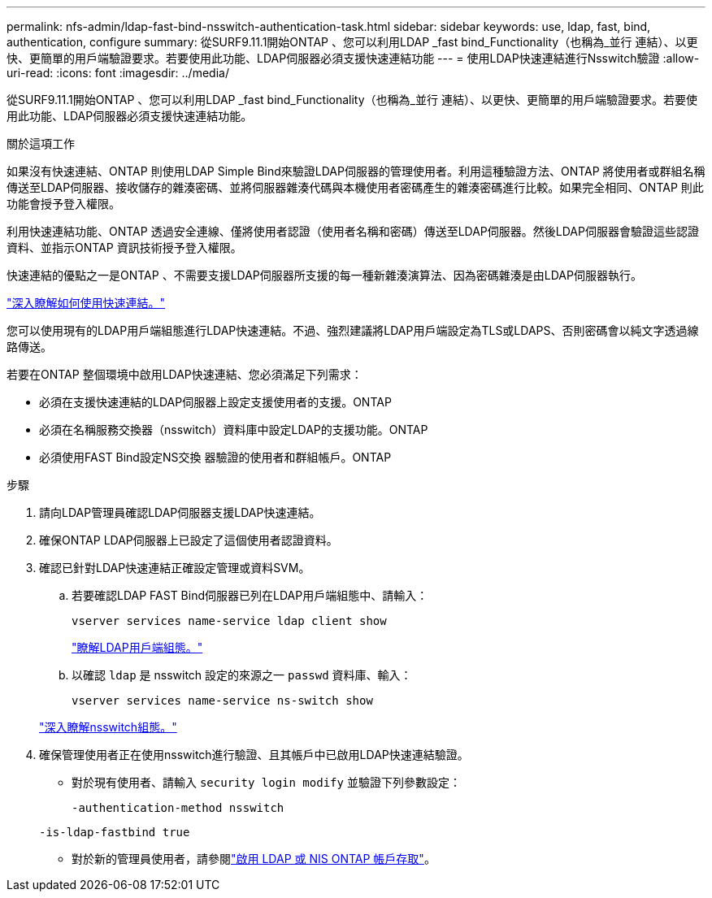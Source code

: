 ---
permalink: nfs-admin/ldap-fast-bind-nsswitch-authentication-task.html 
sidebar: sidebar 
keywords: use, ldap, fast, bind, authentication, configure 
summary: 從SURF9.11.1開始ONTAP 、您可以利用LDAP _fast bind_Functionality（也稱為_並行 連結）、以更快、更簡單的用戶端驗證要求。若要使用此功能、LDAP伺服器必須支援快速連結功能 
---
= 使用LDAP快速連結進行Nsswitch驗證
:allow-uri-read: 
:icons: font
:imagesdir: ../media/


[role="lead"]
從SURF9.11.1開始ONTAP 、您可以利用LDAP _fast bind_Functionality（也稱為_並行 連結）、以更快、更簡單的用戶端驗證要求。若要使用此功能、LDAP伺服器必須支援快速連結功能。

.關於這項工作
如果沒有快速連結、ONTAP 則使用LDAP Simple Bind來驗證LDAP伺服器的管理使用者。利用這種驗證方法、ONTAP 將使用者或群組名稱傳送至LDAP伺服器、接收儲存的雜湊密碼、並將伺服器雜湊代碼與本機使用者密碼產生的雜湊密碼進行比較。如果完全相同、ONTAP 則此功能會授予登入權限。

利用快速連結功能、ONTAP 透過安全連線、僅將使用者認證（使用者名稱和密碼）傳送至LDAP伺服器。然後LDAP伺服器會驗證這些認證資料、並指示ONTAP 資訊技術授予登入權限。

快速連結的優點之一是ONTAP 、不需要支援LDAP伺服器所支援的每一種新雜湊演算法、因為密碼雜湊是由LDAP伺服器執行。

link:https://docs.microsoft.com/en-us/openspecs/windows_protocols/ms-adts/dc4eb502-fb94-470c-9ab8-ad09fa720ea6["深入瞭解如何使用快速連結。"^]

您可以使用現有的LDAP用戶端組態進行LDAP快速連結。不過、強烈建議將LDAP用戶端設定為TLS或LDAPS、否則密碼會以純文字透過線路傳送。

若要在ONTAP 整個環境中啟用LDAP快速連結、您必須滿足下列需求：

* 必須在支援快速連結的LDAP伺服器上設定支援使用者的支援。ONTAP
* 必須在名稱服務交換器（nsswitch）資料庫中設定LDAP的支援功能。ONTAP
* 必須使用FAST Bind設定NS交換 器驗證的使用者和群組帳戶。ONTAP


.步驟
. 請向LDAP管理員確認LDAP伺服器支援LDAP快速連結。
. 確保ONTAP LDAP伺服器上已設定了這個使用者認證資料。
. 確認已針對LDAP快速連結正確設定管理或資料SVM。
+
.. 若要確認LDAP FAST Bind伺服器已列在LDAP用戶端組態中、請輸入：
+
`vserver services name-service ldap client show`

+
link:../nfs-config/create-ldap-client-config-task.html["瞭解LDAP用戶端組態。"]

.. 以確認 `ldap` 是 nsswitch 設定的來源之一 `passwd` 資料庫、輸入：
+
`vserver services name-service ns-switch show`

+
link:../nfs-config/configure-name-service-switch-table-task.html["深入瞭解nsswitch組態。"]



. 確保管理使用者正在使用nsswitch進行驗證、且其帳戶中已啟用LDAP快速連結驗證。
+
** 對於現有使用者、請輸入 `security login modify` 並驗證下列參數設定：
+
`-authentication-method nsswitch`

+
`-is-ldap-fastbind true`

** 對於新的管理員使用者，請參閱link:../authentication/grant-access-nis-ldap-user-accounts-task.html["啟用 LDAP 或 NIS ONTAP 帳戶存取"]。



